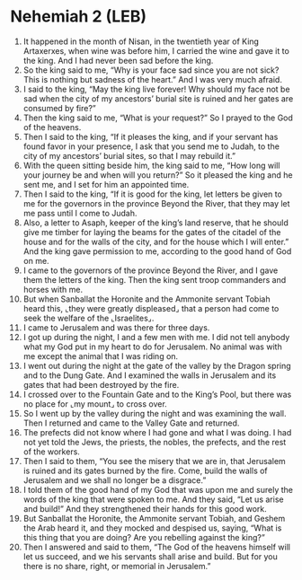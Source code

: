 * Nehemiah 2 (LEB)
:PROPERTIES:
:ID: LEB/16-NEH02
:END:

1. It happened in the month of Nisan, in the twentieth year of King Artaxerxes, when wine was before him, I carried the wine and gave it to the king. And I had never been sad before the king.
2. So the king said to me, “Why is your face sad since you are not sick? This is nothing but sadness of the heart.” And I was very much afraid.
3. I said to the king, “May the king live forever! Why should my face not be sad when the city of my ancestors’ burial site is ruined and her gates are consumed by fire?”
4. Then the king said to me, “What is your request?” So I prayed to the God of the heavens.
5. Then I said to the king, “If it pleases the king, and if your servant has found favor in your presence, I ask that you send me to Judah, to the city of my ancestors’ burial sites, so that I may rebuild it.”
6. With the queen sitting beside him, the king said to me, “How long will your journey be and when will you return?” So it pleased the king and he sent me, and I set for him an appointed time.
7. Then I said to the king, “If it is good for the king, let letters be given to me for the governors in the province Beyond the River, that they may let me pass until I come to Judah.
8. Also, a letter to Asaph, keeper of the king’s land reserve, that he should give me timber for laying the beams for the gates of the citadel of the house and for the walls of the city, and for the house which I will enter.” And the king gave permission to me, according to the good hand of God on me.
9. I came to the governors of the province Beyond the River, and I gave them the letters of the king. Then the king sent troop commanders and horses with me.
10. But when Sanballat the Horonite and the Ammonite servant Tobiah heard this, ⌞they were greatly displeased⌟ that a person had come to seek the welfare of the ⌞Israelites⌟.
11. I came to Jerusalem and was there for three days.
12. I got up during the night, I and a few men with me. I did not tell anybody what my God put in my heart to do for Jerusalem. No animal was with me except the animal that I was riding on.
13. I went out during the night at the gate of the valley by the Dragon spring and to the Dung Gate. And I examined the walls in Jerusalem and its gates that had been destroyed by the fire.
14. I crossed over to the Fountain Gate and to the King’s Pool, but there was no place for ⌞my mount⌟ to cross over.
15. So I went up by the valley during the night and was examining the wall. Then I returned and came to the Valley Gate and returned.
16. The prefects did not know where I had gone and what I was doing. I had not yet told the Jews, the priests, the nobles, the prefects, and the rest of the workers.
17. Then I said to them, “You see the misery that we are in, that Jerusalem is ruined and its gates burned by the fire. Come, build the walls of Jerusalem and we shall no longer be a disgrace.”
18. I told them of the good hand of my God that was upon me and surely the words of the king that were spoken to me. And they said, “Let us arise and build!” And they strengthened their hands for this good work.
19. But Sanballat the Horonite, the Ammonite servant Tobiah, and Geshem the Arab heard it, and they mocked and despised us, saying, “What is this thing that you are doing? Are you rebelling against the king?”
20. Then I answered and said to them, “The God of the heavens himself will let us succeed, and we his servants shall arise and build. But for you there is no share, right, or memorial in Jerusalem.”
